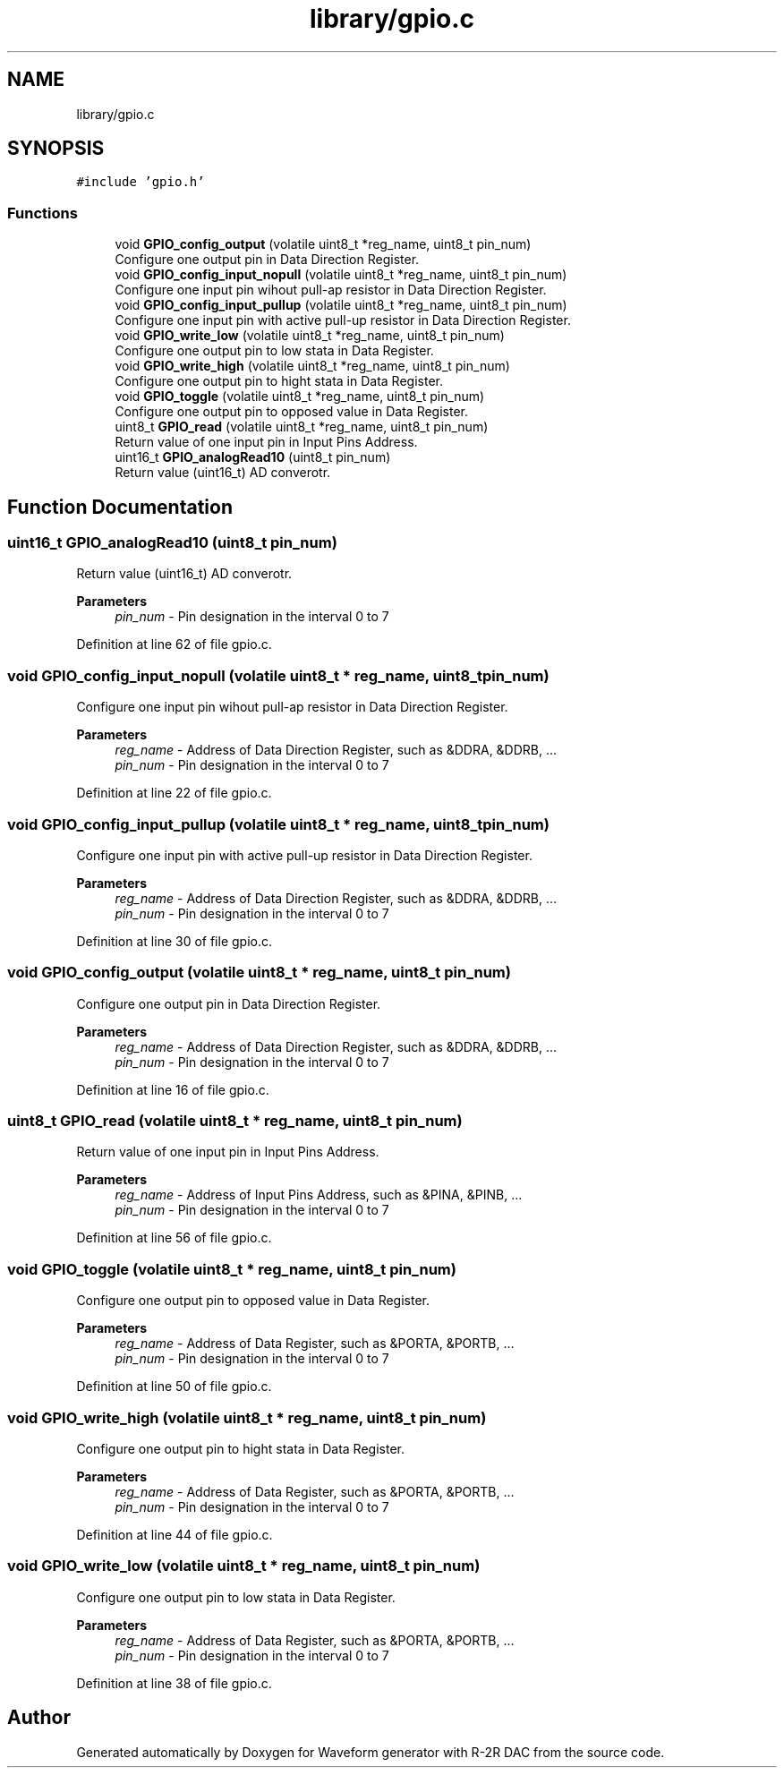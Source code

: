.TH "library/gpio.c" 3 "Tue Dec 15 2020" "Version v1.0" "Waveform generator with R-2R DAC" \" -*- nroff -*-
.ad l
.nh
.SH NAME
library/gpio.c
.SH SYNOPSIS
.br
.PP
\fC#include 'gpio\&.h'\fP
.br

.SS "Functions"

.in +1c
.ti -1c
.RI "void \fBGPIO_config_output\fP (volatile uint8_t *reg_name, uint8_t pin_num)"
.br
.RI "Configure one output pin in Data Direction Register\&. "
.ti -1c
.RI "void \fBGPIO_config_input_nopull\fP (volatile uint8_t *reg_name, uint8_t pin_num)"
.br
.RI "Configure one input pin wihout pull-ap resistor in Data Direction Register\&. "
.ti -1c
.RI "void \fBGPIO_config_input_pullup\fP (volatile uint8_t *reg_name, uint8_t pin_num)"
.br
.RI "Configure one input pin with active pull-up resistor in Data Direction Register\&. "
.ti -1c
.RI "void \fBGPIO_write_low\fP (volatile uint8_t *reg_name, uint8_t pin_num)"
.br
.RI "Configure one output pin to low stata in Data Register\&. "
.ti -1c
.RI "void \fBGPIO_write_high\fP (volatile uint8_t *reg_name, uint8_t pin_num)"
.br
.RI "Configure one output pin to hight stata in Data Register\&. "
.ti -1c
.RI "void \fBGPIO_toggle\fP (volatile uint8_t *reg_name, uint8_t pin_num)"
.br
.RI "Configure one output pin to opposed value in Data Register\&. "
.ti -1c
.RI "uint8_t \fBGPIO_read\fP (volatile uint8_t *reg_name, uint8_t pin_num)"
.br
.RI "Return value of one input pin in Input Pins Address\&. "
.ti -1c
.RI "uint16_t \fBGPIO_analogRead10\fP (uint8_t pin_num)"
.br
.RI "Return value (uint16_t) AD converotr\&. "
.in -1c
.SH "Function Documentation"
.PP 
.SS "uint16_t GPIO_analogRead10 (uint8_t pin_num)"

.PP
Return value (uint16_t) AD converotr\&. 
.PP
\fBParameters\fP
.RS 4
\fIpin_num\fP - Pin designation in the interval 0 to 7 
.RE
.PP

.PP
Definition at line 62 of file gpio\&.c\&.
.SS "void GPIO_config_input_nopull (volatile uint8_t * reg_name, uint8_t pin_num)"

.PP
Configure one input pin wihout pull-ap resistor in Data Direction Register\&. 
.PP
\fBParameters\fP
.RS 4
\fIreg_name\fP - Address of Data Direction Register, such as &DDRA, &DDRB, \&.\&.\&. 
.br
\fIpin_num\fP - Pin designation in the interval 0 to 7 
.RE
.PP

.PP
Definition at line 22 of file gpio\&.c\&.
.SS "void GPIO_config_input_pullup (volatile uint8_t * reg_name, uint8_t pin_num)"

.PP
Configure one input pin with active pull-up resistor in Data Direction Register\&. 
.PP
\fBParameters\fP
.RS 4
\fIreg_name\fP - Address of Data Direction Register, such as &DDRA, &DDRB, \&.\&.\&. 
.br
\fIpin_num\fP - Pin designation in the interval 0 to 7 
.RE
.PP

.PP
Definition at line 30 of file gpio\&.c\&.
.SS "void GPIO_config_output (volatile uint8_t * reg_name, uint8_t pin_num)"

.PP
Configure one output pin in Data Direction Register\&. 
.PP
\fBParameters\fP
.RS 4
\fIreg_name\fP - Address of Data Direction Register, such as &DDRA, &DDRB, \&.\&.\&. 
.br
\fIpin_num\fP - Pin designation in the interval 0 to 7 
.RE
.PP

.PP
Definition at line 16 of file gpio\&.c\&.
.SS "uint8_t GPIO_read (volatile uint8_t * reg_name, uint8_t pin_num)"

.PP
Return value of one input pin in Input Pins Address\&. 
.PP
\fBParameters\fP
.RS 4
\fIreg_name\fP - Address of Input Pins Address, such as &PINA, &PINB, \&.\&.\&. 
.br
\fIpin_num\fP - Pin designation in the interval 0 to 7 
.RE
.PP

.PP
Definition at line 56 of file gpio\&.c\&.
.SS "void GPIO_toggle (volatile uint8_t * reg_name, uint8_t pin_num)"

.PP
Configure one output pin to opposed value in Data Register\&. 
.PP
\fBParameters\fP
.RS 4
\fIreg_name\fP - Address of Data Register, such as &PORTA, &PORTB, \&.\&.\&. 
.br
\fIpin_num\fP - Pin designation in the interval 0 to 7 
.RE
.PP

.PP
Definition at line 50 of file gpio\&.c\&.
.SS "void GPIO_write_high (volatile uint8_t * reg_name, uint8_t pin_num)"

.PP
Configure one output pin to hight stata in Data Register\&. 
.PP
\fBParameters\fP
.RS 4
\fIreg_name\fP - Address of Data Register, such as &PORTA, &PORTB, \&.\&.\&. 
.br
\fIpin_num\fP - Pin designation in the interval 0 to 7 
.RE
.PP

.PP
Definition at line 44 of file gpio\&.c\&.
.SS "void GPIO_write_low (volatile uint8_t * reg_name, uint8_t pin_num)"

.PP
Configure one output pin to low stata in Data Register\&. 
.PP
\fBParameters\fP
.RS 4
\fIreg_name\fP - Address of Data Register, such as &PORTA, &PORTB, \&.\&.\&. 
.br
\fIpin_num\fP - Pin designation in the interval 0 to 7 
.RE
.PP

.PP
Definition at line 38 of file gpio\&.c\&.
.SH "Author"
.PP 
Generated automatically by Doxygen for Waveform generator with R-2R DAC from the source code\&.
